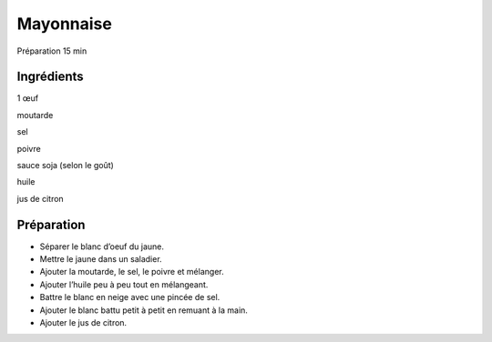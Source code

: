 Mayonnaise
==========

Préparation
15
min


Ingrédients
~~~~~~~~~~~

1
œuf

moutarde

sel

poivre

sauce soja (selon le goût)

huile

jus de citron


Préparation
~~~~~~~~~~~

*   Séparer le blanc d’oeuf du jaune.



*   Mettre le jaune dans un saladier.



*   Ajouter la moutarde, le sel, le poivre et mélanger.



*   Ajouter l’huile peu à peu tout en mélangeant.



*   Battre le blanc en neige avec une pincée de sel.



*   Ajouter le blanc battu petit à petit en remuant à la main.



*   Ajouter le jus de citron.



